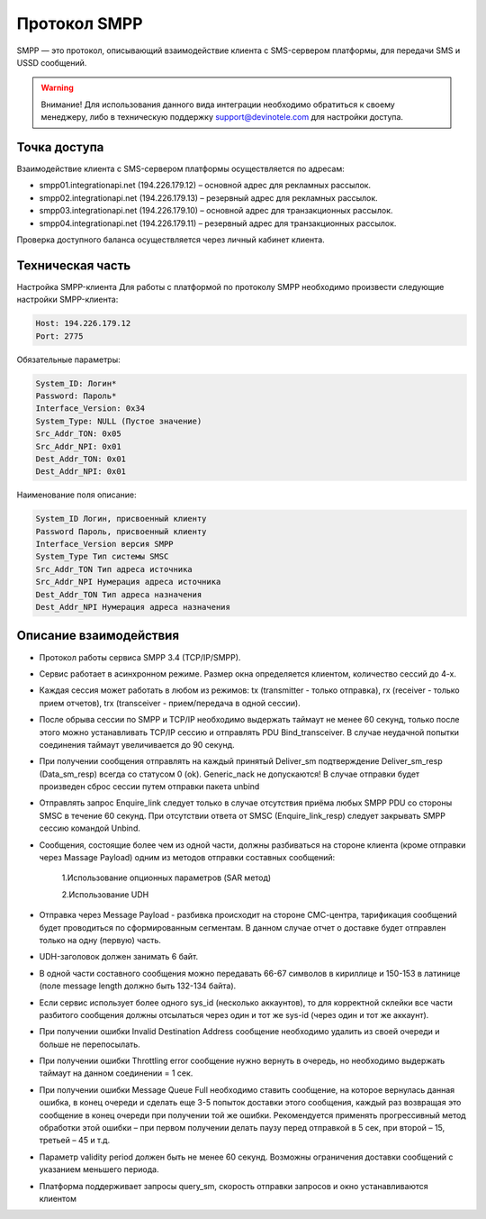 Протокол SMPP
===============================
SMPP — это протокол, описывающий взаимодействие клиента с SMS-сервером платформы, для передачи SMS и USSD сообщений.

.. warning:: Внимание! Для использования данного вида интеграции необходимо обратиться к своему менеджеру, либо в техническую поддержку support@devinotele.com для настройки доступа.

Точка доступа
~~~~~~~~~~~~~

Взаимодействие клиента с SMS-сервером платформы осуществляется по адресам:

* smpp01.integrationapi.net (194.226.179.12) – основной адрес для рекламных рассылок.
* smpp02.integrationapi.net (194.226.179.13) – резервный адрес для рекламных рассылок.
* smpp03.integrationapi.net (194.226.179.10) – основной адрес для транзакционных рассылок.
* smpp04.integrationapi.net (194.226.179.11) – резервный адрес для транзакционных рассылок.

Проверка доступного баланса осуществляется через личный кабинет клиента.

Техническая часть
~~~~~~~~~~~~~~~~~

Настройка SMPP-клиента
Для работы с платформой по протоколу SMPP необходимо произвести следующие настройки SMPP-клиента:

.. code-block:: json

                Host: 194.226.179.12
                Port: 2775
                

Обязательные параметры:

.. code-block:: json

                System_ID: Логин*
                Password: Пароль*
                Interface_Version: 0x34
                System_Type: NULL (Пустое значение)
                Src_Addr_TON: 0x05
                Src_Addr_NPI: 0x01
                Dest_Addr_TON: 0x01
                Dest_Addr_NPI: 0x01
                

Наименование поля описание:

.. code-block:: json

                System_ID Логин, присвоенный клиенту
                Password Пароль, присвоенный клиенту
                Interface_Version версия SMPP
                System_Type Тип системы SMSC
                Src_Addr_TON Тип адреса источника
                Src_Addr_NPI Нумерация адреса источника
                Dest_Addr_TON Тип адреса назначения
                Dest_Addr_NPI Нумерация адреса назначения
                

Описание взаимодействия
~~~~~~~~~~~~~~~~~~~~~~~
* Протокол работы сервиса SMPP 3.4 (TCP/IP/SMPP).
* Сервис работает в асинхронном режиме. Размер окна определяется клиентом, количество сессий до 4-х.
* Каждая сессия может работать в любом из режимов: tx (transmitter - только отправка), rx (receiver - только прием отчетов), trx (transceiver - прием/передача в одной сессии).
* После обрыва сессии по SMPP и TCP/IP необходимо выдержать таймаут не менее 60 секунд, только после этого можно устанавливать TCP/IP сессию и отправлять PDU Bind_transceiver. В случае неудачной попытки соединения таймаут увеличивается до 90 секунд.
* При получении сообщения отправлять на каждый принятый Deliver_sm подтверждение Deliver_sm_resp (Data_sm_resp) всегда со статусом 0 (ok). Generic_nack не допускаются! В случае отправки будет произведен сброс сессии путем отправки пакета unbind
* Отправлять запрос Enquire_link следует только в случае отсутствия приёма любых SMPP PDU со стороны SMSC в течение 60 секунд. При отсутствии ответа от SMSC (Enquire_link_resp) следует закрывать SMPP сессию командой Unbind.
* Сообщения, состоящие более чем из одной части, должны разбиваться на стороне клиента (кроме отправки через Massage Payload) одним из методов отправки составных сообщений:

     1.Использование опционных параметров (SAR метод)

     2.Использование UDH

* Отправка через Message Payload - разбивка происходит на стороне СМС-центра, тарификация сообщений будет проводиться по сформированным сегментам. В данном случае отчет о доставке будет отправлен только на одну (первую) часть.
* UDH-заголовок должен занимать 6 байт.
* В одной части составного сообщения можно передавать 66-67 символов в кириллице и 150-153 в латинице (поле message length должно быть 132-134 байта).
* Если сервис использует более одного sys_id (несколько аккаунтов), то для корректной склейки все части разбитого сообщения должны отсылаться через один и тот же sys-id (через один и тот же аккаунт).
* При получении ошибки Invalid Destination Address сообщение необходимо удалить из своей очереди и больше не перепосылать.
* При получении ошибки Throttling error сообщение нужно вернуть в очередь, но необходимо выдержать таймаут на данном соединении = 1 сек.
* При получении ошибки Message Queue Full необходимо ставить сообщение, на которое вернулась данная ошибка, в конец очереди и сделать еще 3-5 попыток доставки этого сообщения, каждый раз возвращая это сообщение в конец очереди при получении той же ошибки. Рекомендуется применять прогрессивный метод обработки этой ошибки – при первом получении делать паузу перед отправкой в 5 сек, при второй – 15, третьей – 45 и т.д.
* Параметр validity period должен быть не менее 60 секунд. Возможны ограничения доставки сообщений с указанием меньшего периода.
* Платформа поддерживает запросы query_sm, скорость отправки запросов и окно устанавливаются клиентом 
